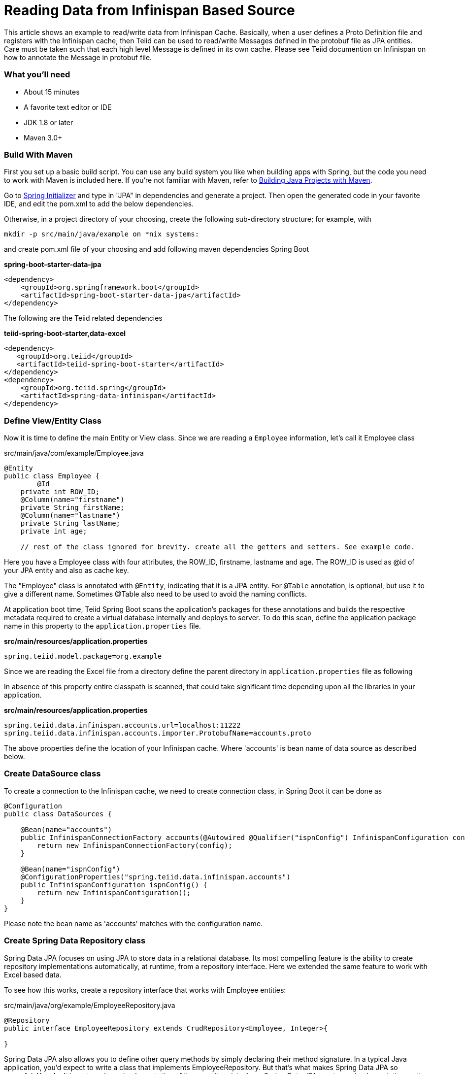 = Reading Data from Infinispan Based Source

This article shows an example to read/write data from Infinispan Cache. Basically, when a user defines a Proto Definition file and registers with the Infinispan cache, then Teiid can be used to read/write Messages defined in the protobuf file as JPA entities. Care must be taken such that each high level Message is defined in its own cache. Please see Teiid documention on Infinispan on how to annotate the Message in protobuf file. 

=== What you’ll need

* About 15 minutes
* A favorite text editor or IDE
* JDK 1.8 or later
* Maven 3.0+

=== Build With Maven
First you set up a basic build script. You can use any build system you like when building apps with Spring, but the code you need to work with Maven is included here. If you’re not familiar with Maven, refer to link:https://spring.io/guides/gs/maven[Building Java Projects with Maven].

Go to link:http://start.spring.io/[Spring Initializer] and type in "JPA" in dependencies and generate a project. Then open the generated code in your favorite IDE, and edit the pom.xml to add the below dependencies.

Otherwise, in a project directory of your choosing, create the following sub-directory structure; for example, with
----
mkdir -p src/main/java/example on *nix systems:
----
and create pom.xml file of your choosing and add following maven dependencies Spring Boot


[source,xml]
.*spring-boot-starter-data-jpa*
----
<dependency>
    <groupId>org.springframework.boot</groupId>
    <artifactId>spring-boot-starter-data-jpa</artifactId>
</dependency>
----

The following are the Teiid related dependencies
[source,xml]
.*teiid-spring-boot-starter,data-excel*
----
<dependency>
   <groupId>org.teiid</groupId>
   <artifactId>teiid-spring-boot-starter</artifactId>
</dependency>
<dependency>
    <groupId>org.teiid.spring</groupId>
    <artifactId>spring-data-infinispan</artifactId>
</dependency>
----


=== Define View/Entity Class
Now it is time to define the main Entity or View class. Since we are reading a `Employee` information, let's call it Employee class

[source,java]
.src/main/java/com/example/Employee.java
----
@Entity
public class Employee {
	@Id
    private int ROW_ID;
    @Column(name="firstname")
    private String firstName;
    @Column(name="lastname")
    private String lastName;
    private int age;
    
    // rest of the class ignored for brevity. create all the getters and setters. See example code.
----

Here you have a Employee class with four attributes, the ROW_ID, firstname, lastname and age. The ROW_ID is used as @id of your JPA entity and also as cache key.

The "Employee" class is annotated with `@Entity`, indicating that it is a JPA entity. For `@Table` annotation, is optional, but use it to give a different name. Sometimes @Table also need to be used to avoid the naming conflicts.

At application boot time, Teiid Spring Boot scans the application's packages for these annotations and builds the respective metadata required to create a virtual database internally and deploys to server. To do this scan, define the application package name in this property to the `application.properties` file.

[source,text]
.*src/main/resources/application.properties*
----
spring.teiid.model.package=org.example
----

Since we are reading the Excel file from a directory define the parent directory in `application.properties` file as following 

In absence of this property entire classpath is scanned, that could take significant time depending upon all the libraries in your application.

[source,text]
.*src/main/resources/application.properties*
----
spring.teiid.data.infinispan.accounts.url=localhost:11222
spring.teiid.data.infinispan.accounts.importer.ProtobufName=accounts.proto
----

The above properties define the location of your Infinispan cache. Where 'accounts' is bean name of data source as described below.

=== Create DataSource class

To create a connection to the Infinispan cache, we need to create connection class, in Spring Boot it can be done as

----
@Configuration
public class DataSources {

    @Bean(name="accounts")
    public InfinispanConnectionFactory accounts(@Autowired @Qualifier("ispnConfig") InfinispanConfiguration config) {
        return new InfinispanConnectionFactory(config);
    }

    @Bean(name="ispnConfig")
    @ConfigurationProperties("spring.teiid.data.infinispan.accounts")
    public InfinispanConfiguration ispnConfig() {
        return new InfinispanConfiguration();
    }
}
----

Please note the bean name as 'accounts' matches with the configuration name.

=== Create Spring Data Repository class

Spring Data JPA focuses on using JPA to store data in a relational database. Its most compelling feature is the ability to create repository implementations automatically, at runtime, from a repository interface. Here we extended the same feature to work with Excel based data.

To see how this works, create a repository interface that works with Employee entities:

[source,java]
.src/main/java/org/example/EmployeeRepository.java
----
@Repository
public interface EmployeeRepository extends CrudRepository<Employee, Integer>{

}  
----

Spring Data JPA also allows you to define other query methods by simply declaring their method signature. In a typical Java application, you’d expect to write a class that implements EmployeeRepository. But that’s what makes Spring Data JPA so powerful: You don’t have to write an implementation of the repository interface. Spring Data JPA creates an implementation on the fly when you run the application.

Let’s wire this up and see what it looks like!

=== Create an Application class

Here you create an Application class with all the components.

[source,java]
.src/main/java/org/example/Application.java
----
package org.example;

@SpringBootApplication
public class Application implements CommandLineRunner {

    @Autowired
    private EmployeeRepository employeeRepository;
    
	public static void main(String[] args) {
		SpringApplication.run(Application.class, args).close();
	}
	
    @Override
    public void run(String... args) throws Exception {
        employeeRepository.findAll().forEach(c -> System.out.println(c));
    }
}
----

Now when you execute this application, you should see results like below.

----
Employee [ROW_ID=2, firstName=John, lastName=Doe, age=23]
Employee [ROW_ID=3, firstName=Jane, lastName=Smith, age=40]
Employee [ROW_ID=4, firstName=Matt, lastName=Liek, age=13]
Employee [ROW_ID=5, firstName=Sarah, lastName=Byne, age=10]
Employee [ROW_ID=6, firstName=Rocky, lastName=Dog, age=3]
----

You can instead of calling `employeeRepository.findAll()` call any other query or use `JDBCTemplate` class to issue a custom query, and Teiid engine will treat the Excel document data exactly any RDBMS data and apply any filters or aggregations for you and return the data.

Note: You can always integrate data from multiple different types of data sources using Teiid.
